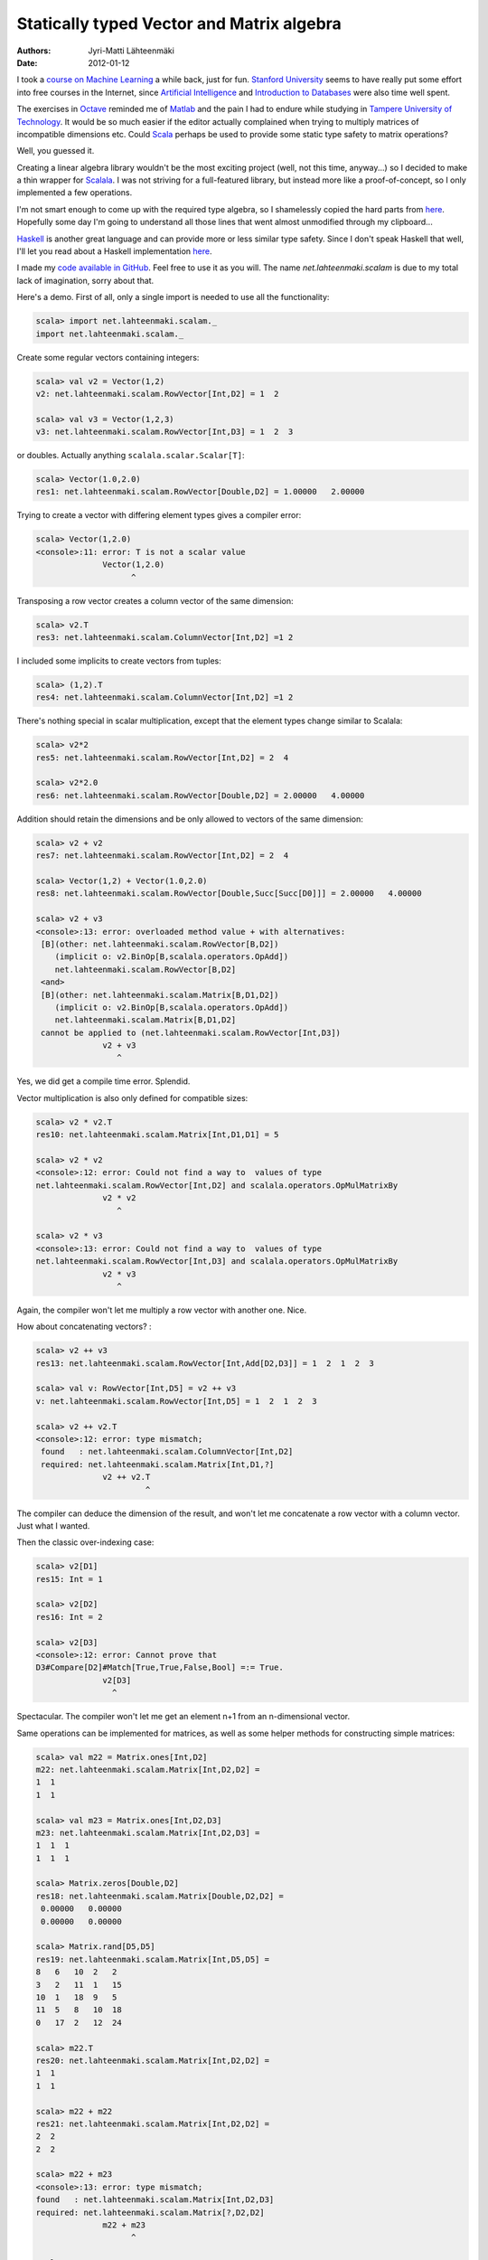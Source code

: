 Statically typed Vector and Matrix algebra
==========================================

:Authors: Jyri-Matti Lähteenmäki
:Date: 2012-01-12

I took a `course on Machine Learning <http://www.ml-class.org/>`__ a
while back, just for fun. `Stanford University <http://stanford.edu/>`__
seems to have really put some effort into free courses in the Internet,
since `Artificial Intelligence <https://www.ai-class.com/>`__ and
`Introduction to Databases <http://www.db-class.org/>`__ were also time
well spent.

The exercises in `Octave <http://www.gnu.org/software/octave/>`__
reminded me of
`Matlab <http://www.mathworks.se/products/matlab/index.html>`__ and the
pain I had to endure while studying in `Tampere University of
Technology <http://www.tut.fi/>`__. It would be so much easier if the
editor actually complained when trying to multiply matrices of
incompatible dimensions etc. Could
`Scala <http://www.scala-lang.org/>`__ perhaps be used to provide some
static type safety to matrix operations?

Well, you guessed it.

Creating a linear algebra library wouldn't be the most exciting project
(well, not this time, anyway...) so I decided to make a thin wrapper for
`Scalala <https://github.com/scalala/Scalala>`__. I was not striving for
a full-featured library, but instead more like a proof-of-concept, so I
only implemented a few operations.

I'm not smart enough to come up with the required type algebra, so I
shamelessly copied the hard parts from
`here <http://apocalisp.wordpress.com/2010/06/08/type-level-programming-in-scala/>`__.
Hopefully some day I'm going to understand all those lines that went
almost unmodified through my clipboard...

`Haskell <http://www.haskell.org/>`__ is another great language and can
provide more or less similar type safety. Since I don't speak Haskell
that well, I'll let you read about a Haskell implementation
`here <https://github.com/leonidas/codeblog/blob/master/2011/2011-12-21-static-vector-algebra.md>`__.

I made my `code available in
GitHub <https://github.com/inferior/scalam>`__. Feel free to use it as
you will. The name *net.lahteenmaki.scalam* is due to my total lack of
imagination, sorry about that.

Here's a demo. First of all, only a single import is needed to use all
the functionality:

.. code:: scala

    scala> import net.lahteenmaki.scalam._
    import net.lahteenmaki.scalam._

Create some regular vectors containing integers:

.. code:: scala

    scala> val v2 = Vector(1,2)
    v2: net.lahteenmaki.scalam.RowVector[Int,D2] = 1  2

    scala> val v3 = Vector(1,2,3)
    v3: net.lahteenmaki.scalam.RowVector[Int,D3] = 1  2  3

or doubles. Actually anything ``scalala.scalar.Scalar[T]``:

.. code:: scala

    scala> Vector(1.0,2.0)
    res1: net.lahteenmaki.scalam.RowVector[Double,D2] = 1.00000   2.00000

Trying to create a vector with differing element types gives a compiler
error:

.. code:: scala

    scala> Vector(1,2.0)
    <console>:11: error: T is not a scalar value
                  Vector(1,2.0)
                        ^

Transposing a row vector creates a column vector of the same dimension:

.. code:: scala

    scala> v2.T
    res3: net.lahteenmaki.scalam.ColumnVector[Int,D2] =1 2

I included some implicits to create vectors from tuples:

.. code:: scala

    scala> (1,2).T
    res4: net.lahteenmaki.scalam.ColumnVector[Int,D2] =1 2

There's nothing special in scalar multiplication, except that the
element types change similar to Scalala:

.. code:: scala

    scala> v2*2
    res5: net.lahteenmaki.scalam.RowVector[Int,D2] = 2  4

    scala> v2*2.0
    res6: net.lahteenmaki.scalam.RowVector[Double,D2] = 2.00000   4.00000

Addition should retain the dimensions and be only allowed to vectors of
the same dimension:

.. code:: scala

    scala> v2 + v2
    res7: net.lahteenmaki.scalam.RowVector[Int,D2] = 2  4

    scala> Vector(1,2) + Vector(1.0,2.0)
    res8: net.lahteenmaki.scalam.RowVector[Double,Succ[Succ[D0]]] = 2.00000   4.00000

    scala> v2 + v3
    <console>:13: error: overloaded method value + with alternatives:
     [B](other: net.lahteenmaki.scalam.RowVector[B,D2])
        (implicit o: v2.BinOp[B,scalala.operators.OpAdd])
        net.lahteenmaki.scalam.RowVector[B,D2]
     <and>
     [B](other: net.lahteenmaki.scalam.Matrix[B,D1,D2])
        (implicit o: v2.BinOp[B,scalala.operators.OpAdd])
        net.lahteenmaki.scalam.Matrix[B,D1,D2]
     cannot be applied to (net.lahteenmaki.scalam.RowVector[Int,D3])
                  v2 + v3
                     ^

Yes, we did get a compile time error. Splendid.

Vector multiplication is also only defined for compatible sizes:

.. code:: scala

    scala> v2 * v2.T
    res10: net.lahteenmaki.scalam.Matrix[Int,D1,D1] = 5

    scala> v2 * v2
    <console>:12: error: Could not find a way to  values of type
    net.lahteenmaki.scalam.RowVector[Int,D2] and scalala.operators.OpMulMatrixBy
                  v2 * v2
                     ^

    scala> v2 * v3
    <console>:13: error: Could not find a way to  values of type
    net.lahteenmaki.scalam.RowVector[Int,D3] and scalala.operators.OpMulMatrixBy
                  v2 * v3
                     ^

Again, the compiler won't let me multiply a row vector with another one.
Nice.

How about concatenating vectors? :

.. code:: scala

    scala> v2 ++ v3
    res13: net.lahteenmaki.scalam.RowVector[Int,Add[D2,D3]] = 1  2  1  2  3

    scala> val v: RowVector[Int,D5] = v2 ++ v3
    v: net.lahteenmaki.scalam.RowVector[Int,D5] = 1  2  1  2  3

    scala> v2 ++ v2.T
    <console>:12: error: type mismatch;
     found   : net.lahteenmaki.scalam.ColumnVector[Int,D2]
     required: net.lahteenmaki.scalam.Matrix[Int,D1,?]
                  v2 ++ v2.T
                           ^

The compiler can deduce the dimension of the result, and won't let me
concatenate a row vector with a column vector. Just what I wanted.

Then the classic over-indexing case:

.. code:: scala

    scala> v2[D1]
    res15: Int = 1

    scala> v2[D2]
    res16: Int = 2

    scala> v2[D3]
    <console>:12: error: Cannot prove that
    D3#Compare[D2]#Match[True,True,False,Bool] =:= True.
                  v2[D3]
                    ^

Spectacular. The compiler won't let me get an element n+1 from an
n-dimensional vector.

Same operations can be implemented for matrices, as well as some helper
methods for constructing simple matrices:

.. code:: scala

    scala> val m22 = Matrix.ones[Int,D2]
    m22: net.lahteenmaki.scalam.Matrix[Int,D2,D2] =
    1  1
    1  1

    scala> val m23 = Matrix.ones[Int,D2,D3]
    m23: net.lahteenmaki.scalam.Matrix[Int,D2,D3] =
    1  1  1
    1  1  1

    scala> Matrix.zeros[Double,D2]
    res18: net.lahteenmaki.scalam.Matrix[Double,D2,D2] =
     0.00000   0.00000
     0.00000   0.00000

    scala> Matrix.rand[D5,D5]
    res19: net.lahteenmaki.scalam.Matrix[Int,D5,D5] =
    8   6   10  2   2  
    3   2   11  1   15
    10  1   18  9   5  
    11  5   8   10  18
    0   17  2   12  24

    scala> m22.T
    res20: net.lahteenmaki.scalam.Matrix[Int,D2,D2] =
    1  1
    1  1

    scala> m22 + m22
    res21: net.lahteenmaki.scalam.Matrix[Int,D2,D2] =
    2  2
    2  2

    scala> m22 + m23
    <console>:13: error: type mismatch; 
    found   : net.lahteenmaki.scalam.Matrix[Int,D2,D3] 
    required: net.lahteenmaki.scalam.Matrix[?,D2,D2]
                  m22 + m23
                        ^

    scala> m22 * 5.5
    res23: net.lahteenmaki.scalam.Matrix[Double,D2,D2] =
     5.50000   5.50000
     5.50000   5.50000

    scala> m22 * m23
    res24: net.lahteenmaki.scalam.Matrix[Int,D2,D3] =
    2  2  2
    2  2  2

    scala> m22 * v2
    <console>:13: error: Could not find a way to  values of type
     net.lahteenmaki.scalam.RowVector[Int,D2] and scalala.operators.OpMulMatrixBy
                  m22 * v2
                     ^

    scala> v3 * Matrix.rand[D1,D5]
    <console>:12: error: Could not find a way to  values of type
     net.lahteenmaki.scalam.Matrix[Int,D1,D5] and scalala.operators.OpMulMatrixBy
                  v3 * Matrix.rand[D1,D5]
                    ^

    scala> m23 * m22
    <console>:13: error: Could not find a way to  values of type
     net.lahteenmaki.scalam.Matrix[Int,D2,D2] and scalala.operators.OpMulMatrixBy
                  m23 * m22
                     ^

    scala> m23[D1,D1]
    res28: Int = 1

    scala> m23[D2,D3]
    res29: Int = 1

    scala> m23[D3,D3]
    <console>:12: error: Cannot prove that
     D3#Compare[D2]#Match[True,True,False,Bool] =:= True.
                  m23[D3,D3]
                     ^

Everything is working for small vectors and matrices, but how about
bigger ones? I actually only declared dimensions from D1 to D22, but one
could always declare more, probably generate them:

.. code:: scala

    scala> val v7 = Vector(1,2,3,4,5,6,7)
    v7: net.lahteenmaki.scalam.RowVector[Int,D7] = 1  2  3  4  5  6  7

    scala> val v21 = v7 ++ v7 ++ v7
    v21: net.lahteenmaki.scalam.RowVector[Int,Add[Add[D7,D7],D7]] =
     1  2  3  4  5  6  7  1  2  3  4  5  6  7  1  2  3  4  5  6  7

    scala> val v23 = v21 ++ Vector(22,23)
    v23: net.lahteenmaki.scalam.RowVector[Int,Add[Add[Add[D7,D7],D7],D2]] =
     1  2  3  4  5  6  7  1  2  3  4  5  6  7  1  2  3  4  5  6  7  22  23

    scala> v23[D23]
    <console>:14: error: not found: type D23
                  v23[D23]
                      ^
    <console>:14: error: Cannot prove that
     (Add[Add[Add[D7,D7],D7],D2],)#Match[True,True,False,Bool] =:= True.
                  v23[D23]
                     ^

    scala> type D23 = Succ[D22]
    defined type alias D23

    scala> v23[D23]
    res32: Int = 23

So, this is nice. Almost too good to be true?

There are some issues, of course. You probably noticed already in the
beginning that the produced error messages aren't exactly helpful for an
average programmer. This *might* be improved if Scala introduced more
features like ``@implicitNotFound`` that could be used to provide the
compiler with custom error messages.

Also, in cases where the dimension changes, the compiler cannot deduce
the resulting dimension, but instead gives out the cryptic
``Add[Add[...]]`` signatures which need to be manually casted to
"readable" signatures, if needed. This might be just an issue with my
implementation, though, I don't know.

Perhaps the biggest problem might turn out to be performance. Compiling
Scala is already a heavy job, and handling types for a 10000x10000
matrix might just be beyond any possible compiler optimizations.
